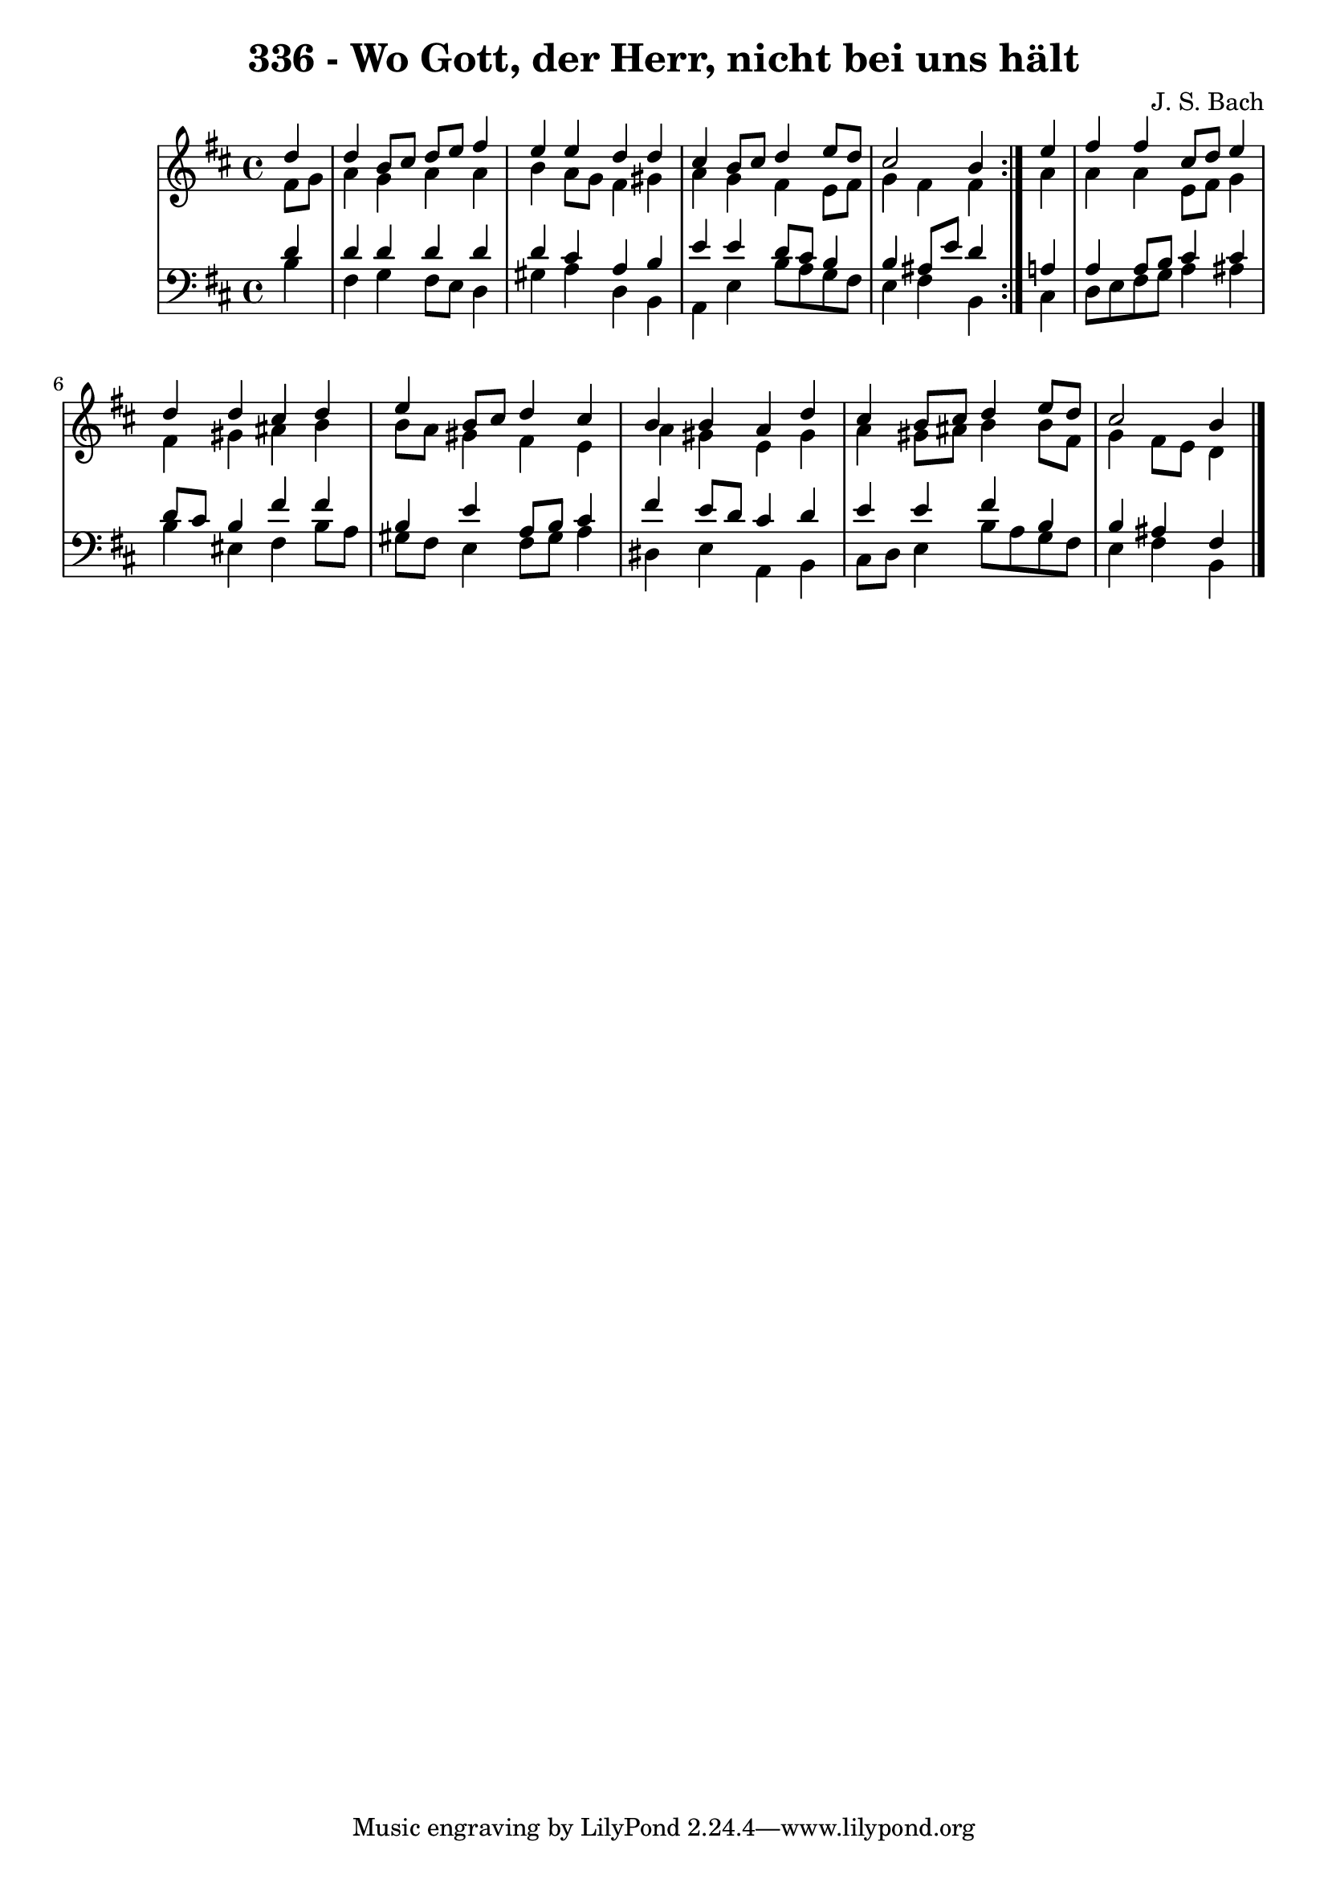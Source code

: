 \version "2.10.33"

\header {
  title = "336 - Wo Gott, der Herr, nicht bei uns hält"
  composer = "J. S. Bach"
}


global = {
  \time 4/4
  \key b \minor
}


soprano = \relative c'' {
  \repeat volta 2 {
    \partial 4 d4 
    d4 b8 cis8 d8 e8 fis4 
    e4 e4 d4 d4 
    cis4 b8 cis8 d4 e8 d8 
    cis2 b4 } e4 
  fis4 fis4 cis8 d8 e4   %5
  d4 d4 cis4 d4 
  e4 b8 cis8 d4 cis4 
  b4 b4 a4 d4 
  cis4 b8 cis8 d4 e8 d8 
  cis2 b4   %10
  
}

alto = \relative c' {
  \repeat volta 2 {
    \partial 4 fis8  g8 
    a4 g4 a4 a4 
    b4 a8 g8 fis4 gis4 
    a4 g4 fis4 e8 fis8 
    g4 fis4 fis4 } a4 
  a4 a4 e8 fis8 g4   %5
  fis4 gis4 ais4 b4 
  b8 a8 gis4 fis4 e4 
  a4 gis4 e4 gis4 
  a4 gis8 ais8 b4 b8 fis8 
  g4 fis8 e8 d4   %10
  
}

tenor = \relative c' {
  \repeat volta 2 {
    \partial 4 d4 
    d4 d4 d4 d4 
    d4 cis4 a4 b4 
    e4 e4 d8 cis8 b4 
    b4 ais8 e'8 d4 } a4 
  a4 a8 b8 cis4 cis4   %5
  d8 cis8 b4 fis'4 fis4 
  b,4 e4 a,8 b8 cis4 
  fis4 e8 d8 cis4 d4 
  e4 e4 fis4 b,4 
  b4 ais4 fis4   %10
  
}

baixo = \relative c' {
  \repeat volta 2 {
    \partial 4 b4 
    fis4 g4 fis8 e8 d4 
    gis4 a4 d,4 b4 
    a4 e'4 b'8 a8 g8 fis8 
    e4 fis4 b,4 } cis4 
  d8 e8 fis8 g8 a4 ais4   %5
  b4 eis,4 fis4 b8 a8 
  gis8 fis8 e4 fis8 gis8 a4 
  dis,4 e4 a,4 b4 
  cis8 d8 e4 b'8 a8 g8 fis8 
  e4 fis4 b,4   %10
  
}

\score {
  <<
    \new StaffGroup <<
      \override StaffGroup.SystemStartBracket #'style = #'line 
      \new Staff {
        <<
          \global
          \new Voice = "soprano" { \voiceOne \soprano }
          \new Voice = "alto" { \voiceTwo \alto }
        >>
      }
      \new Staff {
        <<
          \global
          \clef "bass"
          \new Voice = "tenor" {\voiceOne \tenor }
          \new Voice = "baixo" { \voiceTwo \baixo \bar "|."}
        >>
      }
    >>
  >>
  \layout {}
  \midi {}
}